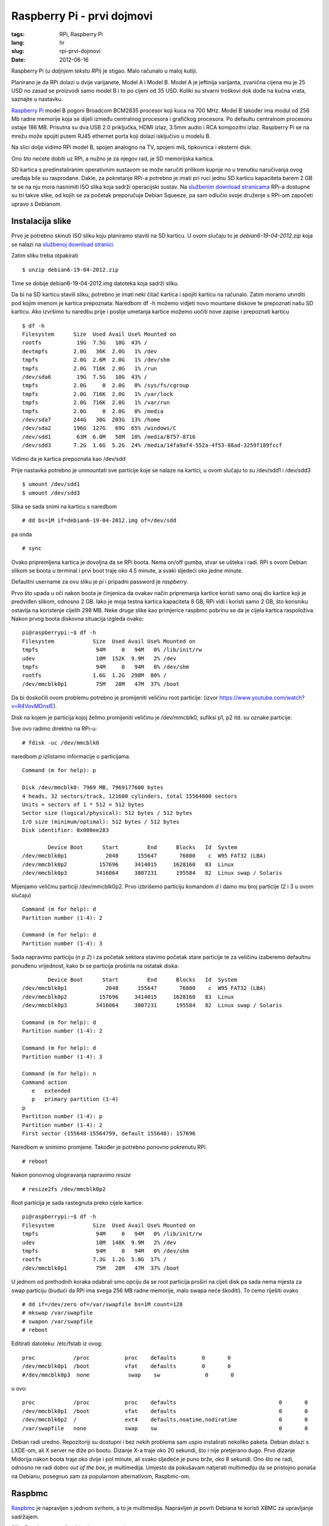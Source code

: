 Raspberry Pi - prvi dojmovi
###########################

:tags: RPi, Raspberry Pi
:lang: hr
:slug: rpi-prvi-dojmovi
:date: 2012-06-16


Raspberry Pi (*u daljnjem tekstu RPi*) je stigao. Malo računalo u maloj kutiji.

Planirano je da RPi dolazi u dvije varijanete, Model A i Model B. Model A je jeftinija varijanta, zvanična cijena mu je 25 USD  no zasad se proizvodi samo model B i to po cijeni od 35 USD. Koliki su stvarni troškovi dok dođe na kućna vrata, saznajte u nastavku.

.. image:: http://dejanperetin.com/slike/RPi_box.jpg

.. image:: http://dejanperetin.com/slike/RPi_closeup.jpg

`Raspberry Pi <http://www.raspberrypi.org/>`_ model B pogoni Broadcom BCM2835 procesor koji kuca na 700 MHz. Model B također ima modul
od 256 Mb radne memorije koja se dijeli između centralnog procesora i grafičkog procesora. 
Po defaultu centralnom procesoru ostaje 186 MB. Prisutna su dva USB 2.0 priključka, HDMI izlaz, 
3.5mm audio i RCA kompozitni izlaz. 
Raspberry Pi se na mrežu može spojiti putem RJ45 ethernet porta koji dolazi isključivo u modelu B.

Na slici dolje vidimo RPi model B, spojen analogno na TV, spojeni miš, tipkovnica i eksterni disk:

.. image:: http://dejanperetin.com/slike/RPi.jpg

Ono što nećete dobiti uz RPi, a nužno je za njegov rad, je SD memorijska kartica.

SD kartica s predinstaliranim operativnim sustavom se može naručiti prilikom kupnje no u trenutku naručivanja ovog uređaja bile su rasprodane. Dakle, za pokretanje RPi-a potrebno je imati pri ruci jednu SD karticu kapaciteta barem 2 GB te se na nju mora nasnimiti ISO slika koja sadrži operacijski sustav. Na `službenim download stranicama <http://www.raspberrypi.org/downloads>`_ RPi-a dostupne su tri takve slike, od
kojih se za početak preporučuje Debian Squeeze, pa sam odlučio svoje druženje s RPi-om započeti upravo s Debianom.


Instalacija slike
-----------------

Prvo je potrebno skinuti ISO sliku koju planiramo staviti na SD karticu. U ovom slučaju to je 
*debian6-19-04-2012.zip* koja se nalazi na `službenoj download stranici <http://www.raspberrypi.org/downloads>`_.

Zatim sliku treba otpakirati ::

    $ unzip debian6-19-04-2012.zip

Time se dobije debian6-19-04-2012.img datoteka koja sadrži sliku.

Da bi na SD karticu stavili sliku, potrebno je imati neki čitač kartica i spojiti karticu na računalo.
Zatim moramo utvrditi pod kojim imenom je kartica prepoznata:
Naredbom df -h možemo vidjeti novo mountane diskove te prepoznati našu SD karticu.
Ako izvršimo tu naredbu prije i poslije umetanja kartice možemo uočiti nove zapise i prepoznati karticu

::

    $ df -h
    Filesystem      Size  Used Avail Use% Mounted on
    rootfs           19G  7.5G   10G  43% /
    devtmpfs        2.0G   36K  2.0G   1% /dev
    tmpfs           2.0G  2.6M  2.0G   1% /dev/shm
    tmpfs           2.0G  716K  2.0G   1% /run
    /dev/sda6        19G  7.5G   10G  43% /
    tmpfs           2.0G     0  2.0G   0% /sys/fs/cgroup
    tmpfs           2.0G  716K  2.0G   1% /var/lock
    tmpfs           2.0G  716K  2.0G   1% /var/run
    tmpfs           2.0G     0  2.0G   0% /media
    /dev/sda7       244G   30G  203G  13% /home
    /dev/sda2       196G  127G   69G  65% /windows/C
    /dev/sdd1        63M  6.0M   58M  10% /media/B757-8716
    /dev/sdd3       7.2G  1.6G  5.2G  24% /media/14fa9af4-552a-4f53-88ad-3259f189fccf

Vidimo da je kartica prepoznata kao /dev/sdd

Prije nastavka potrebno je unmountati sve particije koje se nalaze na kartici, u ovom slučaju to su /dev/sdd1 i /dev/sdd3

::

    $ umount /dev/sdd1
    $ umount /dev/sdd3

Slika se sada snimi na karticu s naredbom ::

    # dd bs=1M if=debian6-19-04-2012.img of=/dev/sdd

pa onda ::

    # sync

Ovako pripremljena kartica je dovoljna da se RPi boota.
Nema on/off gumba, stvar se ušteka i radi. 
RPi s ovom Debian slikom se boota u terminal i prvi boot traje oko 4.5 minute, a svaki sljedeći oko jedne minute. 

Defaultni username za ovu sliku je *pi* i pripadni password je *raspberry*.

Prvo što upada u oči nakon boota je činjenica da ovakav način pripremanja kartice koristi samo
onaj dio kartice koji je predviđen slikom, odnosno 2 GB.
Iako je moja testna kartica kapaciteta 8 GB, RPi vidi i koristi samo 2 GB,
što korisniku ostavlja na koristenje cijelih 298 MB. Neke druge slike kao
primjerice raspbmc pobrinu se da je cijela kartica raspoloživa.
Nakon prvog boota diskovna situacija izgleda ovako: ::

    pi@raspberrypi:~$ df -h
    Filesystem            Size  Used Avail Use% Mounted on
    tmpfs                  94M     0   94M   0% /lib/init/rw
    udev                   10M  152K  9.9M   2% /dev
    tmpfs                  94M     0   94M   0% /dev/shm
    rootfs                1.6G  1.2G  298M  80% /
    /dev/mmcblk0p1         75M   28M   47M  37% /boot

Da bi doskočili ovom problemu potrebno je promijeniti veličinu root particije:
(izvor https://www.youtube.com/watch?v=R4VovMDnsIE).

Disk na kojem je particija kojoj želimo promijeniti veličinu je /dev/mmcblk0, sufiksi p1, p2 itd. su oznake particije.

Sve ovo radimo direktno na RPi-u: ::

    # fdisk -uc /dev/mmcblk0

naredbom *p* izlistamo informacije o particijama.

::

    Command (m for help): p

    Disk /dev/mmcblk0: 7969 MB, 7969177600 bytes
    4 heads, 32 sectors/track, 121600 cylinders, total 15564800 sectors
    Units = sectors of 1 * 512 = 512 bytes
    Sector size (logical/physical): 512 bytes / 512 bytes
    I/O size (minimum/optimal): 512 bytes / 512 bytes
    Disk identifier: 0x000ee283

            Device Boot      Start         End      Blocks   Id  System
    /dev/mmcblk0p1            2048      155647       76800    c  W95 FAT32 (LBA)
    /dev/mmcblk0p2          157696     3414015     1628160   83  Linux
    /dev/mmcblk0p3         3416064     3807231      195584   82  Linux swap / Solaris

Mijenjamo veličinu particiji /dev/mmcblk0p2. 
Prvo izbrišemo particiju komandom *d* i damo mu broj particije (2 i 3 u ovom slučaju) ::

    Command (m for help): d
    Partition number (1-4): 2

    Command (m for help): d
    Partition number (1-4): 3

Sada napravimo particiju
(*n p 2*) i za početak sektora stavimo početak stare particije te za veličinu izaberemo defaultnu ponuđenu vrijednost, kako bi se particija proširila na ostatak diska: ::

            Device Boot      Start         End      Blocks   Id  System
    /dev/mmcblk0p1            2048      155647       76800    c  W95 FAT32 (LBA)
    /dev/mmcblk0p2          157696     3414015     1628160   83  Linux
    /dev/mmcblk0p3         3416064     3807231      195584   82  Linux swap / Solaris

    Command (m for help): d
    Partition number (1-4): 2

    Command (m for help): d
    Partition number (1-4): 3

    Command (m for help): n
    Command action
       e   extended
       p   primary partition (1-4)
    p
    Partition number (1-4): p
    Partition number (1-4): 2
    First sector (155648-15564799, default 155648): 157696

Naredbom *w* snimimo promjene. Također je potrebno ponovno pokrenutu RPi. ::

# reboot

Nakon ponovnog ulogiravanja napravimo *resize* ::

    # resize2fs /dev/mmcblk0p2

Root particija je sada rastegnuta preko cijele kartice: ::

    pi@raspberrypi:~$ df -h
    Filesystem            Size  Used Avail Use% Mounted on
    tmpfs                  94M     0   94M   0% /lib/init/rw
    udev                   10M  148K  9.9M   2% /dev
    tmpfs                  94M     0   94M   0% /dev/shm
    rootfs                7.3G  1.2G  5.8G  17% /
    /dev/mmcblk0p1         75M   28M   47M  37% /boot

U jednom od prethodnih koraka odabrali smo opciju da se root particija proširi na cijeli disk
pa sada nema mjesta za swap particiju (budući da RPi ima svega 256 MB radne memorije, malo swapa neće škoditi). To ćemo riješiti ovako ::

    # dd if=/dev/zero of=/var/swapfile bs=1M count=128
    # mkswap /var/swapfile
    # swapon /var/swapfile
    # reboot

Editirati datoteku: /etc/fstab iz ovog: ::

    proc            /proc           proc    defaults        0       0
    /dev/mmcblk0p1  /boot           vfat    defaults        0       0
    #/dev/mmcblk0p3  none            swap    sw              0       0


u ovo: ::

    proc            /proc           proc    defaults                                0       0
    /dev/mmcblk0p1  /boot           vfat    defaults                                0       0
    /dev/mmcblk0p2  /               ext4    defaults,noatime,nodiratime             0       0
    /var/swapfile   none            swap    sw                                      0       0

Debian radi uredno. Repozitoriji su dostupni i bez nekih problema sam uspio instalirati nekoliko
paketa. Debian dolazi s LXDE-om, ali X server ne diže pri bootu. Dizanje X-a traje oko 20 sekundi, što i nije pretjerano dugo. Prvo dizanje Midorija nakon boota traje oko dvije i pol minute, ali svako sljedeće je puno brže, oko 8 sekundi. Ono što ne radi, odnosno ne radi dobro *out of the box*, je multimedija. Umjesto da pokušavam natjerati multimediju da se pristojno ponaša na Debianu, posegnuo sam za popularnom alternativom, Raspbmc-om.

Raspbmc
-------

`Raspbmc <http://www.raspbmc.com/>`_ je napravljen s jednom svrhom, a to je multimedija. Napravljen je povrh Debiana te koristi
XBMC za upravljanje sadržajem.

Slika Raspbmc se može skinuti s `ove poveznice <http://download.raspbmc.com/downloads/bin/ramdistribution/installer-testing.img.gz>`_.

Smještanje slike na karticu se odvija isto kao kod Debiana. 
Za razliku od Debiana, tim postupkom se na karticu postavi instalacijski alat. Za dovršetak instalacije dovoljno je upaliti RPi i spojiti ga na mrežu. Instaler će sam odraditi ostatak posla.

Za razliku od Debiana, raspbmc će iskoristiti cijeli kapacitet SD kartice.

Multimedija radi iznenađujuće dobro. RPi je dovoljno snažan da glatko vrti filmove HD kvalitete.
Mali bug primjećen je kod reprodukcije glazbe. Naime, ako pjesma ne odsvira do kraja već prebacimo na drugu, ona neće svirati.

XBMC povremeno u terminal zapiše neku poruku (najčešće opis neke greške zapiše na stderr).
Ako se u tom trenutku reproducira neki film, koji je takvog formata da slika nije prikazana 
preko cijelog ekrana, onda se ta poruka vidi u crnom predjelu ispod i iznad slike.

.. image:: http://dejanperetin.com/slike/RPi_stderr.jpg

Korisna napomena; ako se RPi ne spaja na TV (ili monitor) preko HDMI-a, nego analogno,
onda se obavezno u postavkama XBMC-a audio output mora staviti na analog, u suprotnom se pri pokretanju filma dobije ovo: 

.. image:: http://dejanperetin.com/slike/RPi_audio_analog.jpg

Zgodna je činjenica da raspbmc po defalutu pokreće SSH server pa, ako se nekako može dokučiti IP
adresa stroja, jedino što je potrebno da bi se na RPi-u nešto radilo je RJ45 kabel, dok su kod Debiana potrebni ekran i tipkovnica barem kod prvog boota.

Dojmovi
-------

RPi se uredno spojio na mrežu (DHCP), tipkovnica i miš su također uredno prepoznati.
RPi je bio spojen na stari TV i slika i zvuk su uredno preneseni. USB konektori su smješteni jako blizu jedan drugom, pa ako planirate imati spojen uređaj koji
je malo deblji, kao npr. USB stick ili WiFi adapter, potrebno je imati nekakav produžni ili hub.

Debian radi poprilično dobro, rad u terminalu je malčice spor, ali je RPi za tu svrhu definitivno upotrebljiv.
Rad u grafičkom sučelju je osjetno sporiji. Kao glavna uloga RPi-a ističe se ona edukacijska i to u svrhu učenja programiranja. Ovo zahtjeva mnogo posjeta tražilicama i najčešće otvoreno nekoliko (desetaka) tabova, pa bih učenje programiranja uz RPi predložio samo ljudima koji imaju puno strpljenja i kvalitetnu literaturu u tiskanom obliku.

Kao jedna od najpopularnijih primjena RPi-a se spominje ona gdje RPi glumi media centar. 
Softver koji ga nekako najbliže dovodi tom cilju, raspbmc, još ipak nije spreman. Iako se filmovi vrte glatko, samo sučelje XBMC-a malo zapinje. Nedostatak podrške za neke kodeke i sitni iritanti bugovi su dovoljni razlozi da zaključavanje svog HTPC-a na tavan odgodite na još barem neko vrijeme. 

I koliko košta Pi od 35 dolara?
-------------------------------

Raspberry Pi, punjač, dva kabela za spojiti na TV i dostava dođe oko 350 kuna.
Carina je oko 250 kuna. RPi je neupotrebljiv bez SD kartice, koja se može dobiti za nekih
66 kuna (8 GB, class 10). Ukupno oko 666 kn.
